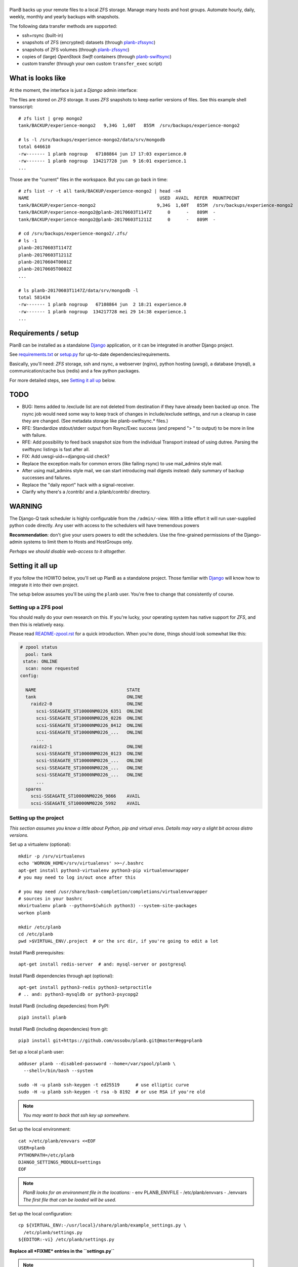 |PlanB|
=======

PlanB backs up your remote files to a local ZFS storage. Manage many
hosts and host groups. Automate hourly, daily, weekly, monthly and
yearly backups with snapshots.

The following data transfer methods are supported:

* ssh+rsync (built-in)
* snapshots of ZFS (encrypted) datasets (through `planb-zfssync
  <./contrib/planb-zfssync.sh>`_)
* snapshots of ZFS volumes (through `planb-zfssync
  <./contrib/planb-zfssync.sh>`_)
* copies of (large) *OpenStack Swift* containers (through `planb-swiftsync
  <./contrib/planb-swiftsync.py>`_)
* custom transfer (through your own custom ``transfer_exec`` script)


------------------
What is looks like
------------------

At the moment, the interface is just a *Django* admin interface:

.. image:: assets/example_hosts.png
    :alt: A list of hosts configured in PlanB with most recent backup status

The files are stored on *ZFS* storage. It uses *ZFS* snapshots to keep earlier
versions of files. See this example shell transscript::

    # zfs list | grep mongo2
    tank/BACKUP/experience-mongo2   9,34G  1,60T   855M  /srv/backups/experience-mongo2

    # ls -l /srv/backups/experience-mongo2/data/srv/mongodb
    total 646610
    -rw------- 1 planb nogroup   67108864 jun 17 17:03 experience.0
    -rw------- 1 planb nogroup  134217728 jun  9 16:01 experience.1
    ...

Those are the "current" files in the workspace. But you can go back in time::

    # zfs list -r -t all tank/BACKUP/experience-mongo2 | head -n4
    NAME                                                 USED  AVAIL  REFER  MOUNTPOINT
    tank/BACKUP/experience-mongo2                       9,34G  1,60T   855M  /srv/backups/experience-mongo2
    tank/BACKUP/experience-mongo2@planb-20170603T1147Z      0      -   809M  -
    tank/BACKUP/experience-mongo2@planb-20170603T1211Z      0      -   809M  -

    # cd /srv/backups/experience-mongo2/.zfs/
    # ls -1
    planb-20170603T1147Z
    planb-20170603T1211Z
    planb-20170604T0001Z
    planb-20170605T0002Z
    ...

    # ls planb-20170603T1147Z/data/srv/mongodb -l
    total 581434
    -rw------- 1 planb nogroup   67108864 jun  2 18:21 experience.0
    -rw------- 1 planb nogroup  134217728 mei 29 14:38 experience.1
    ...


--------------------
Requirements / setup
--------------------

PlanB can be installed as a standalone Django_ application, or it can be
integrated in another Django project.

See `requirements.txt`_ or `setup.py`_ for up-to-date dependencies/requirements.

Basically, you'll need: *ZFS* storage, ssh and rsync, a webserver
(nginx), python hosting (uwsgi), a database (mysql), a
communication/cache bus (redis) and a few python packages.

For more detailed steps, see `Setting it all up`_ below.

.. _Django: https://www.djangoproject.com/
.. _`requirements.txt`: ./requirements.txt
.. _`setup.py`: ./setup.py


----
TODO
----

* BUG: Items added to /exclude list are not deleted from destination if
  they have already been backed up once. The rsync job would need some
  way to keep track of changes in include/exclude settings, and run a
  cleanup in case they are changed. (See metadata storage like
  planb-swiftsync.* files.)
* RFE: Standardize stdout/stderr output from Rsync/Exec success (and
  prepend "> " to output) to be more in line with failure.
* RFE: Add possibility to feed back snapshot size from the individual
  Transport instead of using dutree. Parsing the swiftsync listings is
  fast after all.
* FIX: Add uwsgi-uid==djangoq-uid check?
* Replace the exception mails for common errors (like failing rsync) to
  use mail_admins style mail.
* After using mail_admins style mail, we can start introducing mail digests
  instead: daily summary of backup successes and failures.
* Replace the "daily report" hack with a signal-receiver.
* Clarify why there's a /contrib/ and a /planb/contrib/ directory.


-------
WARNING
-------

The Django-Q task scheduler is highly configurable from the
``/admin/``-view. With a little effort it will run user-supplied python
code directly. Any user with access to the schedulers will have
tremendous powers

**Recommendation**: don't give your users powers to edit the schedulers.
Use the fine-grained permissions of the Django-admin systems to limit
them to Hosts and HostGroups only.

*Perhaps we should disable web-access to it altogether.*


-----------------
Setting it all up
-----------------

If you follow the HOWTO below, you'll set up PlanB as a standalone
project. Those familiar with Django_ will know how to integrate it into
their own project.

The setup below assumes you'll be using the ``planb`` user. You're free
to change that consistently of course.


Setting up a ZFS pool
~~~~~~~~~~~~~~~~~~~~~

You should really do your own research on this. If you're lucky, your
operating system has native support for *ZFS*, and then this is
relatively easy.

Please read `README-zpool.rst <./README-zpool.rst>`_ for a quick
introduction. When you're done, things should look somewhat like this:

.. code-block:: console

    # zpool status
      pool: tank
     state: ONLINE
      scan: none requested
    config:

      NAME                                  STATE
      tank                                  ONLINE
        raidz2-0                            ONLINE
          scsi-SSEAGATE_ST10000NM0226_6351  ONLINE
          scsi-SSEAGATE_ST10000NM0226_0226  ONLINE
          scsi-SSEAGATE_ST10000NM0226_8412  ONLINE
          scsi-SSEAGATE_ST10000NM0226_...   ONLINE
          ...
        raidz2-1                            ONLINE
          scsi-SSEAGATE_ST10000NM0226_0123  ONLINE
          scsi-SSEAGATE_ST10000NM0226_...   ONLINE
          scsi-SSEAGATE_ST10000NM0226_...   ONLINE
          scsi-SSEAGATE_ST10000NM0226_...   ONLINE
          ...
      spares
        scsi-SSEAGATE_ST10000NM0226_9866    AVAIL
        scsi-SSEAGATE_ST10000NM0226_5992    AVAIL


Setting up the project
~~~~~~~~~~~~~~~~~~~~~~

*This section assumes you know a little about Python, pip and virtual
envs. Details may vary a slight bit across distro versions.*

Set up a virtualenv (optional)::

    mkdir -p /srv/virtualenvs
    echo 'WORKON_HOME=/srv/virtualenvs' >>~/.bashrc
    apt-get install python3-virtualenv python3-pip virtualenvwrapper
    # you may need to log in/out once after this

    # you may need /usr/share/bash-completion/completions/virtualenvwrapper
    # sources in your bashrc
    mkvirtualenv planb --python=$(which python3) --system-site-packages
    workon planb

    mkdir /etc/planb
    cd /etc/planb
    pwd >$VIRTUAL_ENV/.project  # or the src dir, if you're going to edit a lot

Install PlanB prerequisites::

    apt-get install redis-server  # and: mysql-server or postgresql

Install PlanB dependencies through apt (optional)::

    apt-get install python3-redis python3-setproctitle
    # .. and: python3-mysqldb or python3-psycopg2

Install PlanB (including depedencies) from PyPI::

    pip3 install planb

Install PlanB (including dependencies) from git::

    pip3 install git+https://github.com/ossobv/planb.git@master#egg=planb

Set up a local ``planb`` user::

    adduser planb --disabled-password --home=/var/spool/planb \
      --shell=/bin/bash --system

    sudo -H -u planb ssh-keygen -t ed25519      # use elliptic curve
    sudo -H -u planb ssh-keygen -t rsa -b 8192  # or use RSA if you're old

.. note:: *You may want to back that ssh key up somewhere.*

Set up the local environment::

    cat >/etc/planb/envvars <<EOF
    USER=planb
    PYTHONPATH=/etc/planb
    DJANGO_SETTINGS_MODULE=settings
    EOF

.. note:: *PlanB looks for an environment file in the locations:*
          - env PLANB_ENVFILE
          - /etc/planb/envvars
          - ./envvars
          *The first file that can be loaded will be used.*

Set up the local configuration::

    cp ${VIRTUAL_ENV:-/usr/local}/share/planb/example_settings.py \
      /etc/planb/settings.py
    ${EDITOR:-vi} /etc/planb/settings.py

**Replace all *FIXME* entries in the ``settings.py``**

.. note:: *For development you only need the settings module which can
           be placed in the project root.*
           ``cp -n example_settings.py settings.py``
           *You can use* ``python setup.py develop`` *to install planb
           in develop mode. This links the source directory to python
           site-packages and is especially useful for production hacking.*

Make sure the SQL database exists. How to do that is beyond the scope of
this readme.

At this point, you should be able to run the ``planb`` script.

Set up the database and a web-user::

    planb migrate
    planb createsuperuser

Set up uwsgi ``planb.ini``::

    [uwsgi]
    plugin = python3
    workers = 4

    chdir = /
    virtualenv = /srv/virtualenvs/planb
    wsgi-file = /srv/virtualenvs/planb/share/planb/wsgi.py

    uid = planb
    gid = www-data
    chmod-socket = 660

    for-readline = /etc/planb/envvars
       env = %(_)
    endfor =

Set up static path, static files and log path::

    # see the STATIC_ROOT entry in your settings.py
    install -o planb -d /srv/http/YOURHOSTNAME/static

    planb collectstatic

    install -o planb -d /var/log/planb

Set up nginx config::

    server {
        listen 80;
        server_name YOURHOSTNAME;

        root /srv/http/YOURHOSTNAME;

        location / {
            uwsgi_pass unix:/run/uwsgi/app/planb/socket;
            include uwsgi_params;
        }
        location = /favicon.ico {
            return 404;
        }
        location /static/ {
        }
    }

Give *PlanB* *sudo* access to *ZFS* tools and fix paths::

    cat >/etc/sudoers.d/planb <<EOF
    planb ALL=NOPASSWD: /sbin/zfs, /bin/chown
    EOF

    zfs create tank/BACKUP -o mountpoint=/srv/backups
    chown planb /srv/backups
    chmod 700 /srv/backups

(Note that setting up a different mount point is optional. See also
`README-zpool.rst <./README-zpool.rst>`_ for additional tips.

Set up ``qcluster`` for scheduled tasks::

    # (in the source, this file is in rc.d)
    cp ${VIRTUAL_ENV:-/usr/local}/share/planb/planb-queue.service \
      /etc/systemd/system/

    ${EDITOR:-vi} /etc/systemd/system/planb-queue.service

    systemctl daemon-reload &&
      systemctl enable planb-queue &&
      systemctl start planb-queue &&
      systemctl status planb-queue

Set up the ``qcluster`` for dutree tasks. If you do not use dutree
or if you want to run dutree on the default qcluster you can set
``Q_DUTREE_QUEUE='PlanB'`` in ``/etc/planb/settings.py``.::

    cp ${VIRTUAL_ENV:-/usr/local}/share/planb/planb-queue-dutree.service \
      /etc/systemd/system/

    ${EDITOR:-vi} /etc/systemd/system/planb-queue-dutree.service

    systemctl daemon-reload &&
      systemctl enable planb-queue-dutree &&
      systemctl start planb-queue-dutree &&
      systemctl status planb-queue-dutree

Install automatic jobs::

    planb loaddata planb_jobs

Don't forget a logrotate config::

    cat >/etc/logrotate.d/planb <<EOF
    /var/log/planb/*.log {
            weekly
            missingok
            rotate 52
            compress
            delaycompress
            notifempty
            create 0644 planb www-data
            sharedscripts
    }
    EOF

Create aliases to quickly mount/unmount the current working directory
in your ``~/.bashrc``::

    alias zfs-quick-mount="zfs load-key -L \
        "'"file:///tank/_local/zfskeys/${PWD#/}/_key.bin" "${PWD#/}" &&
        zfs mount "${PWD#/}" && cd .'
    alias zfs-quick-umount='cd / && if zfs umount "${OLDPWD#/}"
        then zfs unload-key "${OLDPWD#/}"; cd "${OLDPWD}"
        else cd "${OLDPWD}"; false; fi'

.. warning:: WARNING: The example above uses local key files! This will be
             fixed/replaced in upcoming commits.


-------------------------
Configuring a remote host
-------------------------

Create a ``remotebackup`` user on the remote host (or ``encbackup`` for
encrypted backups, which is beyond the scope of this document)::

    adduser --disabled-password remotebackup

Configure *sudo* access using ``visudo -f /etc/sudoers.d/remotebackup``::

    # Backup user needs to be able to get the files
    remotebackup ALL=NOPASSWD: /usr/bin/rsync --server --sender *
    remotebackup ALL=NOPASSWD: /usr/bin/ionice -c2 -n7 /usr/bin/rsync --server --sender *
    remotebackup ALL=NOPASSWD: /usr/bin/ionice -c3 /usr/bin/rsync --server --sender *

    # Optional, for planb-zfsync.sh (only destroy snapshots with @ in the name)
    remotebackup ALL=NOPASSWD: /sbin/zfs destroy *@*
    remotebackup ALL=NOPASSWD: /sbin/zfs list *
    remotebackup ALL=NOPASSWD: /sbin/zfs send *
    remotebackup ALL=NOPASSWD: /sbin/zfs set *
    remotebackup ALL=NOPASSWD: /sbin/zfs snapshot *

Observe how the ``--server --sender`` makes the rsync read-only.

Set up the ssh key like you'd normally do::

    mkdir -p ~remotebackup/.ssh
    cat >>~remotebackup/.ssh/authorized_keys <<EOF
    ... ssh public key from /var/spool/planb/.ssh/id_rsa.pub goes here ...
    EOF

    chmod 640 ~remotebackup/.ssh/authorized_keys
    chown remotebackup -R ~remotebackup/.ssh

When you use this pattern, you can tick ``use_sudo`` and set the remote
user to ``remotebackup``.


-------------------------------
Adding post-backup notification
-------------------------------

Do you want a notification when a backup succeeds? Or when it fails?

You can add something like this to your settings::

    from datetime import datetime
    from subprocess import check_call
    from django.dispatch import receiver
    from planb.signals import backup_done

    @receiver(backup_done)
    def notify_zabbix(sender, fileset, success, **kwargs):
        if success:
            key = 'planb.get_latest[{}]'.format(fileset.unique_name)
            val = datetime.now().strftime('%s')
            cmd = (
                'zabbix_sender', '-c', '/etc/zabbix/zabbix_agentd.conf',
                '-k', key, '-o', val)
            check_call(cmd)

That combines nicely with a backup host discovery rule using ``blist``::

    # Machine discovery (redirects stderr to mail).
    UserParameter=planb.discovery, \
      ( planb blist --zabbix 3>&2 2>&1 1>&3 \
      | mail -E -s 'ERROR: planb.discovery (zabbix)' root ) 2>&1


----------------
Doing daily jobs
----------------

A quick hack to get daily reports up and running, is by placing something
like this in ``/etc/planb/planb_custom.py``::

    from planb.contrib.billing import BossoBillingPoster, daily_hostgroup_report

    def daily_billing_report():
        """
        This function is added into: Home >> Task Queue >> Scheduled task
        As: "Report to Billing" <planb_custom.daily_bosso_report>
        """
        daily_hostgroup_report(BossoBillingPoster('http://my.url.here/'))


------
F.A.Q.
------

Can I use the software and customize it to my own needs?
    It is licensed under the GNU GPL version 3.0 or higher. See the
    LICENSE file for the full text. That means: probably yes, but you
    may be required to share any changes you make. But you were going to
    do that anyway, right?


Mails for backup success are sent, but mails for failure are not.
    Check the ``DEBUG`` setting. At the moment, error-mails are sent
    through the logging subsystem and that is disabled when running in
    debug-mode.


Removing a fileset does not wipe the filesystem from disk, what should I do?
    This is done intentionally. You should periodically use ``planb slist
    --stale`` to check for *stale* filesystems.

    You can them remove them manually using ``zfs destroy [-r] FILESYSTEM``.


Rsync complains about ``failed to stat`` or ``mkdir failed``.
    If rsync returns these messages::

        rsync: recv_generator: failed to stat "...": Permission denied (13)
        rsync: recv_generator: mkdir "..." failed: Permission denied (13)

    Then you may be looking at parent directories with crooked
    permissions, like 077. Fix the permissions on the remote end.

    However, many of these problems have likely been fixed by the
    addition of the ``--chmod=Du+rwx`` rsync option.


Rsync complains about ``Invalid or incomplete multibyte or wide character``.
    If rsync returns with code 23 and says this::

        rsync: recv_generator: failed to stat "...\#351es-BCS 27-09-11.csv":
          Invalid or incomplete multibyte or wide character (84)

    Then you might be backing up old hosts with legacy Latin-1 encoding
    on the filesystem. Adding ``--iconv=utf8,latin1`` to the rsync transport
    flags should fix it.

    You may need rsync version 3 or higher for that.

    Right now we opt to *not* implement any of these workarounds:

    * Patch rsync to cope with ``EILSEQ`` (84) "Illegal byte sequence".
    * Cope with error code 23 and pretend that everything went fine.

    Instead, you should install a recent rsync and/or fix the filenames
    on your remote filesystem.


The ``mkvirtualenv`` said ``locale.Error: unsupported locale setting``.
    You need to install the right locales until ``perl -e setlocale`` is
    silent. How depends on your system and your config. See ``locale`` and
    e.g. ``locale-gen en_US.UTF-8``.


The ``uwsgi`` log complains about *"No module named site"*.
    If your uwsgi fails to start, and the log looks like this::

        Python version: 2.7.12 (default, Nov 19 2016, 06:48:10)
        Set PythonHome to /srv/virtualenvs/planb
        ImportError: No module named site

    Then your uWSGI is missing the Python 3 module. Go install
    ``uwsgi-plugin-python3``.


-------
Authors
-------

PlanB was started in 2013 as "OSSO backup" by Alex Boonstra at OSSO B.V. Since
then, it has been evolved into *PlanB*. When it was Open Sourced by Walter
Doekes in 2017, the old commits were dropped to ensure that any private company
information was not disclosed. Since then, Harm Geerts has also been
busy on the project.


.. |PlanB| image:: assets/planb_head.png
    :alt: PlanB - automating remote backups and snapshots with zfs/rsync
